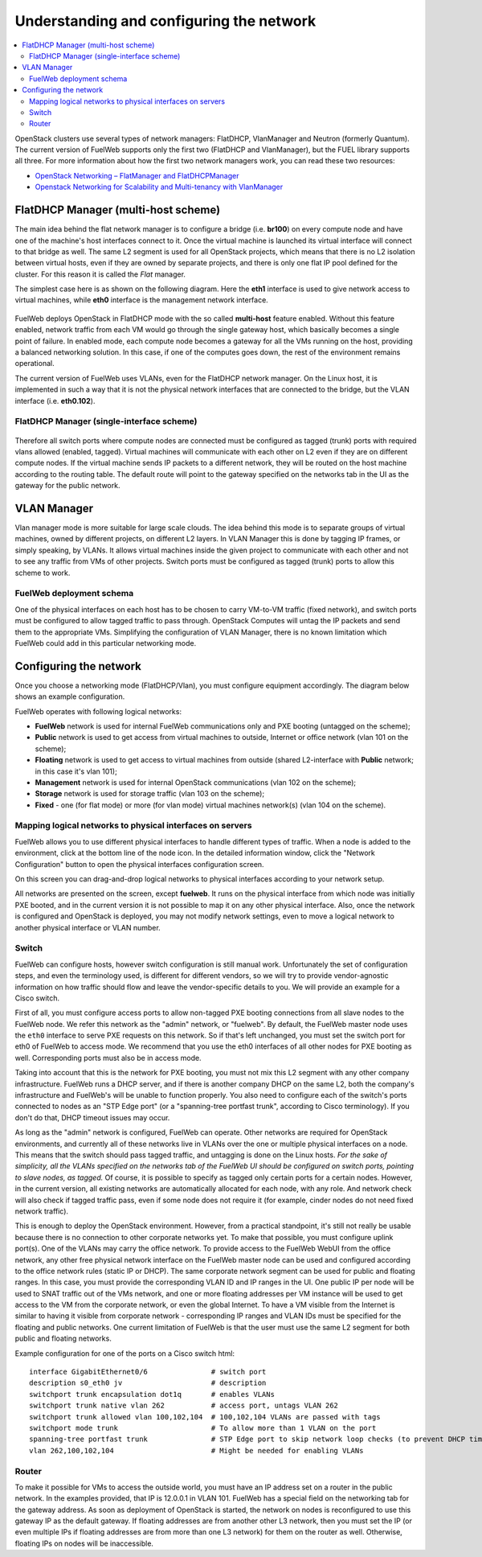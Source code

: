 Understanding and configuring the network
=========================================

.. contents:: :local:

OpenStack clusters use several types of network managers: FlatDHCP, VlanManager and Neutron (formerly Quantum).
The current version of FuelWeb supports only the first two (FlatDHCP and VlanManager), but the FUEL library supports all three.
For more information about how the first two network managers work, you can read these two resources:

* `OpenStack Networking – FlatManager and FlatDHCPManager <http://www.mirantis.com/blog/openstack-networking-flatmanager-and-flatdhcpmanager/>`_
* `Openstack Networking for Scalability and Multi-tenancy with VlanManager <http://www.mirantis.com/blog/openstack-networking-vlanmanager/>`_


FlatDHCP Manager (multi-host scheme)
------------------------------------

The main idea behind the flat network manager is to configure a bridge (i.e. **br100**) on every compute
node and have one of the machine's host interfaces connect to it. Once the virtual machine is launched 
its virtual interface will connect to that bridge as well.
The same L2 segment is used for all OpenStack projects, which means that there is no L2 isolation between
virtual hosts, even if they are owned by separate projects, and there is only one flat IP pool defined for the cluster. For this reason it is called the *Flat* manager.

The simplest case here is as shown on the following diagram. Here the **eth1** interface is used to
give network access to virtual machines, while **eth0** interface is the management network interface.

 .. uml::
    node "Compute1" {
        [eth1\nVM] as compute1_eth1
        [eth0\nManagement] as compute1_eth0
        [vm0] as compute1_vm0
        [vm1] as compute1_vm1
        [br100] as compute1_br100
        compute1_br100 -up- compute1_eth1
        compute1_vm0 -up- compute1_br100
        compute1_vm1 -up- compute1_br100
    }

    node "Compute2" {
        [eth1\nVM] as compute2_eth1
        [eth0\nManagement] as compute2_eth0
        [vm0] as compute2_vm0
        [vm1] as compute2_vm1
        [br100] as compute2_br100
        compute2_br100 -up- compute2_eth1
        compute2_vm0 -up- compute2_br100
        compute2_vm1 -up- compute2_br100
    }

    node "Compute3" {
        [eth1\nVM] as compute3_eth1
        [eth0\nManagement] as compute3_eth0
        [vm0] as compute3_vm0
        [vm1] as compute3_vm1
        [br100] as compute3_br100
        compute3_br100 -up- compute3_eth1
        compute3_vm0 -up- compute3_br100
        compute3_vm1 -up- compute3_br100
    }

    compute1_eth1 -up- [L2 switch]
    compute2_eth1 -up- [L2 switch]
    compute3_eth1 -up- [L2 switch]
    compute1_eth0 .up. [L2 switch]
    compute2_eth0 .up. [L2 switch]
    compute3_eth0 .up. [L2 switch]

FuelWeb deploys OpenStack in FlatDHCP mode with the so called **multi-host** feature enabled.
Without this feature enabled, network traffic from each VM would go through the single
gateway host, which basically becomes a single point of failure. In enabled mode, each compute node becomes a
gateway for all the VMs running on the host, providing a balanced networking solution.
In this case, if one of the computes goes down, the rest of the environment remains operational.

The current version of FuelWeb uses VLANs, even for the FlatDHCP network manager.
On the Linux host, it is implemented in such a way that it is not the physical network interfaces that are
connected to the bridge, but the VLAN interface (i.e. **eth0.102**).

FlatDHCP Manager (single-interface scheme)
^^^^^^^^^^^^^^^^^^^^^^^^^^^^^^^^^^^^^^^^^^

 .. uml::
    node "Compute1 Node" {
        [eth0] as compute1_eth0
        [eth0.101\nManagement] as compute1_eth0_101
        [eth0.102\nVM] as compute1_eth0_102
        [vm0] as compute1_vm0
        [vm1] as compute1_vm1
        [vm2] as compute1_vm2
        [vm3] as compute1_vm3
        [br100] as compute1_br100
        compute1_eth0 -down- compute1_eth0_101
        compute1_eth0 -down- compute1_eth0_102
        compute1_eth0_102 -down- compute1_br100
        compute1_br100 -down- compute1_vm0
        compute1_br100 -down- compute1_vm1
        compute1_br100 -down- compute1_vm2
        compute1_br100 -down- compute1_vm3
    }

    node "Compute2 Node" {
        [eth0] as compute2_eth0
        [eth0.101\nManagement] as compute2_eth0_101
        [eth0.102\nVM] as compute2_eth0_102
        [vm0] as compute2_vm0
        [vm1] as compute2_vm1
        [vm2] as compute2_vm2
        [vm3] as compute2_vm3
        [br100] as compute2_br100
        compute2_eth0 -down- compute2_eth0_101
        compute2_eth0 -down- compute2_eth0_102
        compute2_eth0_102 -down- compute2_br100
        compute2_br100 -down- compute2_vm0
        compute2_br100 -down- compute2_vm1
        compute2_br100 -down- compute2_vm2
        compute2_br100 -down- compute2_vm3
    }

    compute1_eth0 -up- [L2 switch]
    compute2_eth0 -up- [L2 switch]

Therefore all switch ports where compute nodes are connected must be configured as tagged (trunk) ports
with required vlans allowed (enabled, tagged). Virtual machines will communicate with each other on L2 even
if they are on different compute nodes. If the virtual machine sends IP packets to a different network, 
they will be routed on the host machine according to the routing table. The default route will point to the
gateway specified on the networks tab in the UI as the gateway for the public network.


VLAN Manager
------------

Vlan manager mode is more suitable for large scale clouds. The idea behind this mode is to separate
groups of virtual machines, owned by different projects, on different L2 layers. In VLAN Manager this is done by
tagging IP frames, or simply speaking, by VLANs. It allows virtual machines inside the given project
to communicate with each other and not to see any traffic from VMs of other projects.
Switch ports must be configured as tagged (trunk) ports to allow this scheme to work.

.. uml::
    node "Compute1 Node" {
        [eth0] as compute1_eth0
        [eth0.101\nManagement] as compute1_eth0_101
        [vlan102\n] as compute1_vlan102
        [vlan103\n] as compute1_vlan103
        [vm0] as compute1_vm0
        [vm1] as compute1_vm1
        [vm2] as compute1_vm2
        [vm3] as compute1_vm3
        [br102] as compute1_br102
        [br103] as compute1_br103
        compute1_eth0 -down- compute1_eth0_101
        compute1_eth0 -down- compute1_vlan102
        compute1_eth0 -down- compute1_vlan103
        compute1_vlan102 -down- compute1_br102
        compute1_vlan103 -down- compute1_br103
        compute1_br102 -down- compute1_vm0
        compute1_br102 -down- compute1_vm1
        compute1_br103 -down- compute1_vm2
        compute1_br103 -down- compute1_vm3
    }

    node "Compute2 Node" {
        [eth0] as compute2_eth0
        [eth0.101\nManagement] as compute2_eth0_101
        [vlan102\n] as compute2_vlan102
        [vlan103\n] as compute2_vlan103
        [vm0] as compute2_vm0
        [vm1] as compute2_vm1
        [vm2] as compute2_vm2
        [vm3] as compute2_vm3
        [br102] as compute2_br102
        [br103] as compute2_br103
        compute2_eth0 -down- compute2_eth0_101
        compute2_eth0 -down- compute2_vlan102
        compute2_eth0 -down- compute2_vlan103
        compute2_vlan102 -down- compute2_br102
        compute2_vlan103 -down- compute2_br103
        compute2_br102 -down- compute2_vm0
        compute2_br102 -down- compute2_vm1
        compute2_br103 -down- compute2_vm2
        compute2_br103 -down- compute2_vm3
    }

    compute1_eth0 -up- [L2 switch]
    compute2_eth0 -up- [L2 switch]

FuelWeb deployment schema
^^^^^^^^^^^^^^^^^^^^^^^^^

One of the physical interfaces on each host has to be chosen 
to carry VM-to-VM traffic (fixed network),
and switch ports must be configured to allow tagged traffic 
to pass through. OpenStack Computes will
untag the IP packets and send them to the appropriate VMs.
Simplifying the configuration of VLAN Manager, there is no 
known limitation which FuelWeb could add
in this particular networking mode.

Configuring the network
-----------------------

Once you choose a networking mode (FlatDHCP/Vlan), 
you must configure equipment accordingly. The 
diagram below shows an example configuration.

.. image:: _static/physical_sample.png

FuelWeb operates with following logical networks:

* **FuelWeb** network is used for internal FuelWeb communications only and PXE booting (untagged on the scheme);
* **Public** network is used to get access from virtual machines to outside, Internet or office network (vlan 101 on the scheme);
* **Floating** network is used to get access to virtual machines from outside (shared L2-interface with **Public** network; in this case it's vlan 101);
* **Management** network is used for internal OpenStack communications (vlan 102 on the scheme);
* **Storage** network is used for storage traffic (vlan 103 on the scheme);
* **Fixed** - one (for flat mode) or more (for vlan mode) virtual machines network(s) (vlan 104 on the scheme).

Mapping logical networks to physical interfaces on servers
^^^^^^^^^^^^^^^^^^^^^^^^^^^^^^^^^^^^^^^^^^^^^^^^^^^^^^^^^^

FuelWeb allows you to use different physical interfaces to handle 
different types of traffic.
When a node is added to the environment, click at the bottom line 
of the node icon.
In the detailed information window, click the "Network Configuration" 
button to open the
physical interfaces configuration screen.

.. image:: _static/doc_network-settings-help.png

On this screen you can drag-and-drop logical networks to physical interfaces according
to your network setup. 

All networks are presented on the screen, except **fuelweb**.
It runs on the physical interface from which node was initially 
PXE booted,
and in the current version it is not possible to map it on any 
other physical interface.
Also, once the network is configured and OpenStack is deployed,
you may not modify network settings, even to move a logical 
network to another physical interface or VLAN number.


Switch
^^^^^^

FuelWeb can configure hosts, however switch configuration is still
manual work.
Unfortunately the set of configuration steps, and even the 
terminology used, is different for different vendors,
so we will try to provide vendor-agnostic information on how 
traffic should flow and leave the
vendor-specific details to you. We will provide an example for a 
Cisco switch.

First of all, you must configure access ports to allow non-tagged 
PXE booting connections
from all slave nodes to the FuelWeb node. We refer this network 
as the "admin" network, or "fuelweb".
By default, the FuelWeb master node uses the ``eth0`` interface to
serve PXE requests on this network.
So if that's left unchanged, you must set the switch port for 
eth0 of FuelWeb to access mode.
We recommend that you use the eth0 interfaces of all other nodes 
for PXE booting as well.  Corresponding ports
must also be in access mode.

Taking into account that this is the network for PXE booting, you
must not mix this
L2 segment with any other company infrastructure. FuelWeb runs a 
DHCP server, and if there is
another company DHCP on the same L2, both the company's 
infrastructure and FuelWeb's will be unable to function properly.
You also need to configure each of the switch's ports connected
to nodes as an "STP Edge port" (or a "spanning-tree portfast 
trunk", according to Cisco terminology).
If you don't do that, DHCP timeout issues may occur.

As long as the "admin" network is configured, FuelWeb can operate.
Other networks are required
for OpenStack environments, and currently all of these networks 
live in VLANs over the one or multiple
physical interfaces on a node. This means that the switch should 
pass tagged traffic, and untagging is done
on the Linux hosts. *For the sake of simplicity, all the VLANs 
specified on the networks tab of the FuelWeb UI
should be configured on switch ports, pointing to slave nodes, as 
tagged.* Of course, it is
possible to specify as tagged only certain ports for a certain 
nodes. However, in the current version, all existing networks
are automatically allocated for each node, with any role.
And network check will also check if tagged traffic pass,
even if some node does not require it (for example, cinder nodes
do not need fixed network traffic).

This is enough to deploy the OpenStack environment. However, from a practical
standpoint, it's still not really be usable because
there is no connection to other corporate networks yet. To make 
that possible, you must configure uplink port(s). 
One of the VLANs may carry the office network. To provide access 
to the FuelWeb WebUI
from the office network, any other free physical network 
interface on the FuelWeb master node can be used
and configured according to the office network rules (static IP 
or DHCP). The same corporate
network segment can be used for public and floating ranges. In 
this case, you must
provide the corresponding VLAN ID and IP ranges in the UI. One 
public IP per node will be used to SNAT
traffic out of the VMs network, and one or more floating 
addresses per VM instance will be used to get
access to the VM from the corporate network, or even the global 
Internet. To have a VM visible from the 
Internet is similar to having it visible from corporate network - 
corresponding IP ranges and VLAN IDs
must be specified for the floating and public networks. One 
current limitation of FuelWeb is that the user
must use the same L2 segment for both public and floating networks.

Example configuration for one of the ports on a Cisco switch html::

  interface GigabitEthernet0/6               # switch port
  description s0_eth0 jv                     # description
  switchport trunk encapsulation dot1q       # enables VLANs
  switchport trunk native vlan 262           # access port, untags VLAN 262
  switchport trunk allowed vlan 100,102,104  # 100,102,104 VLANs are passed with tags
  switchport mode trunk                      # To allow more than 1 VLAN on the port
  spanning-tree portfast trunk               # STP Edge port to skip network loop checks (to prevent DHCP timeout issues)
  vlan 262,100,102,104                       # Might be needed for enabling VLANs

Router
^^^^^^

To make it possible for VMs to access the outside world, you must 
have an IP address set on a router in the public network.
In the examples provided, that IP is 12.0.0.1 in VLAN 101.
FuelWeb has a special field on the networking tab for the
gateway address. As soon as deployment of OpenStack is started, 
the network on nodes is reconfigured
to use this gateway IP as the default gateway.
If floating addresses are from another other L3 network, then you 
must set the IP (or even multiple
IPs if floating addresses are from more than one L3 network) for 
them on the router as well.
Otherwise, floating IPs on nodes will be inaccessible.

